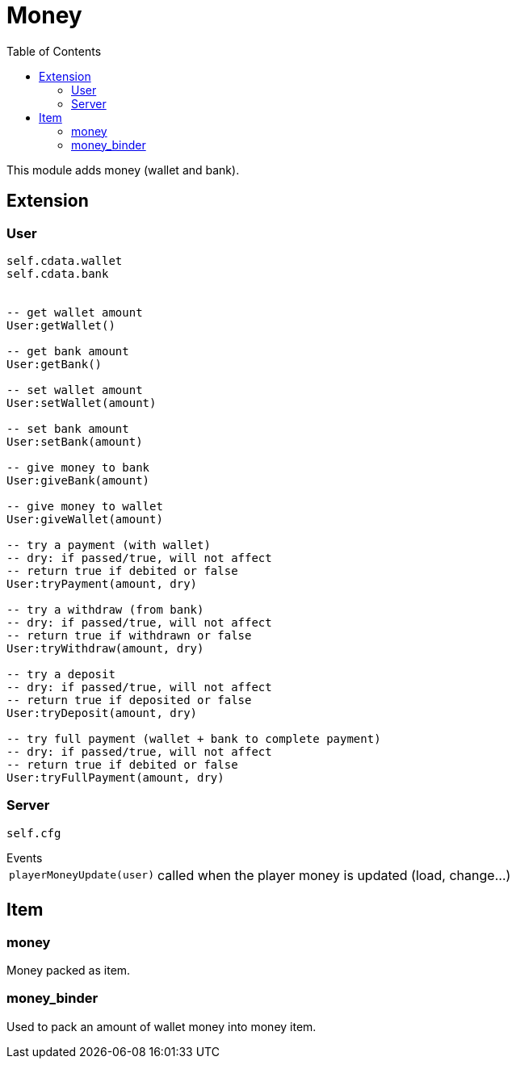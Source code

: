 ifdef::env-github[]
:tip-caption: :bulb:
:note-caption: :information_source:
:important-caption: :heavy_exclamation_mark:
:caution-caption: :fire:
:warning-caption: :warning:
endif::[]
:toc: left
:toclevels: 5

= Money

This module adds money (wallet and bank).

== Extension

=== User

[source,lua]
----
self.cdata.wallet
self.cdata.bank


-- get wallet amount
User:getWallet()

-- get bank amount
User:getBank()

-- set wallet amount
User:setWallet(amount)

-- set bank amount
User:setBank(amount)

-- give money to bank
User:giveBank(amount)

-- give money to wallet
User:giveWallet(amount)

-- try a payment (with wallet)
-- dry: if passed/true, will not affect
-- return true if debited or false
User:tryPayment(amount, dry)

-- try a withdraw (from bank)
-- dry: if passed/true, will not affect
-- return true if withdrawn or false
User:tryWithdraw(amount, dry)

-- try a deposit
-- dry: if passed/true, will not affect
-- return true if deposited or false
User:tryDeposit(amount, dry)

-- try full payment (wallet + bank to complete payment)
-- dry: if passed/true, will not affect
-- return true if debited or false
User:tryFullPayment(amount, dry)
----

=== Server

[source,lua]
----
self.cfg
----

.Events
[horizontal]
`playerMoneyUpdate(user)`:: called when the player money is updated (load, change...)

== Item

=== money

Money packed as item.

=== money_binder

Used to pack an amount of wallet money into money item.
